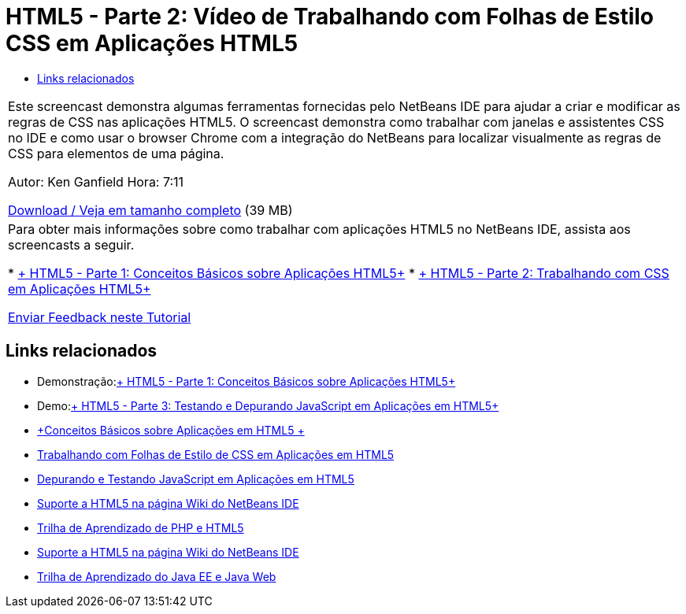 // 
//     Licensed to the Apache Software Foundation (ASF) under one
//     or more contributor license agreements.  See the NOTICE file
//     distributed with this work for additional information
//     regarding copyright ownership.  The ASF licenses this file
//     to you under the Apache License, Version 2.0 (the
//     "License"); you may not use this file except in compliance
//     with the License.  You may obtain a copy of the License at
// 
//       http://www.apache.org/licenses/LICENSE-2.0
// 
//     Unless required by applicable law or agreed to in writing,
//     software distributed under the License is distributed on an
//     "AS IS" BASIS, WITHOUT WARRANTIES OR CONDITIONS OF ANY
//     KIND, either express or implied.  See the License for the
//     specific language governing permissions and limitations
//     under the License.
//

= HTML5 - Parte 2: Vídeo de Trabalhando com Folhas de Estilo CSS em Aplicações HTML5
:jbake-type: tutorial
:jbake-tags: tutorials 
:jbake-status: published
:syntax: true
:toc: left
:toc-title:
:description: HTML5 - Parte 2: Vídeo de Trabalhando com Folhas de Estilo CSS em Aplicações HTML5 - Apache NetBeans
:keywords: Apache NetBeans, Tutorials, HTML5 - Parte 2: Vídeo de Trabalhando com Folhas de Estilo CSS em Aplicações HTML5

|===
|Este screencast demonstra algumas ferramentas fornecidas pelo NetBeans IDE para ajudar a criar e modificar as regras de CSS nas aplicações HTML5. O screencast demonstra como trabalhar com janelas e assistentes CSS no IDE e como usar o browser Chrome com a integração do NetBeans para localizar visualmente as regras de CSS para elementos de uma página.

Autor: Ken Ganfield
Hora: 7:11

link:http://bits.netbeans.org/media/html5-css-screencast.mp4[+Download / Veja em tamanho completo+] (39 MB)

 

|Para obter mais informações sobre como trabalhar com aplicações HTML5 no NetBeans IDE, assista aos screencasts a seguir.

* link:html5-gettingstarted-screencast.html[+ HTML5 - Parte 1: Conceitos Básicos sobre Aplicações HTML5+]
* link:html5-css-screencast.html[+ HTML5 - Parte 2: Trabalhando com CSS em Aplicações HTML5+]

link:/about/contact_form.html?to=3&subject=Feedback:%20Video%20of%20Working%20with%20CSS%20Stylesheets%20in%20HTML5%20Applications[+Enviar Feedback neste Tutorial+]
 
|===


== Links relacionados

* Demonstração:link:html5-gettingstarted-screencast.html[+ HTML5 - Parte 1: Conceitos Básicos sobre Aplicações HTML5+]
* Demo:link:html5-javascript-screencast.html[+ HTML5 - Parte 3: Testando e Depurando JavaScript em Aplicações em HTML5+]
* link:../webclient/html5-gettingstarted.html[+Conceitos Básicos sobre Aplicações em HTML5 +]
* link:../webclient/html5-editing-css.html[+Trabalhando com Folhas de Estilo de CSS em Aplicações em HTML5+]
* link:../webclient/html5-js-support.html[+Depurando e Testando JavaScript em Aplicações em HTML5+]
* link:http://wiki.netbeans.org/HTML5[+Suporte a HTML5 na página Wiki do NetBeans IDE+]
* link:../../trails/php.html[+Trilha de Aprendizado de PHP e HTML5+]

* link:http://wiki.netbeans.org/HTML5[+Suporte a HTML5 na página Wiki do NetBeans IDE+]
* link:../../trails/java-ee.html[+Trilha de Aprendizado do Java EE e Java Web+]
